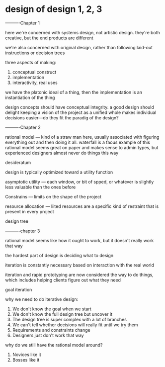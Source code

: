 * design of design 1, 2, 3

----------Chapter 1


here we're concerned with systems design, not artistic design. they're both creative, but the end products are different

we're also concerned with original design, rather than following laid-out instructions or decision trees

three aspects of making:

1. conceptual construct
2. implementation
3. interactivity, real uses

we have the platonic ideal of a thing, then the implementation is an instantiation of the thing

design concepts should have conceptual integrity. a good design should delight
keeping a vision of the project as a unified whole makes individual decisions easier—do they fit the paradig of the design?

----------Chapter 2

rational model — kind of a straw man here, usually associated with figuring everything out and then doing it all. waterfall is a faous example of this
rational model seems great on paper and makes sense to admin types, but experienced designers almost never do things this way

desideratum

design is typically optimized toward a utility function

asymptotic utility — each window, or bit of spped, or whatever is slightly less valuable than the ones before

Constrains — limits on the shape of the project

resource allocation — liited resources are a specific kind of restraint that is present in every project

design tree


----------chapter 3

rational model seems like how it ought to work, but it doesn't really work that way

the hardest part of design is deciding what to design

iteration is constantly necessary based on interaction with the real world

iteration and rapid prototyping are now considered the way to do things, which includes helping clients figure out what they need

goal iteration

why we need to do iterative design:

1. We don't know the goal when we start
2. We don't know the full design tree but uncover it
3. The design tree is super complex with a lot of branches
4. We can't tell whether decisions will really fit until we try them
5. Requirements and constraints change
6. Designers just don't work that way

why do we still have the rational model around?

1. Novices like it
2. Bosses like it
